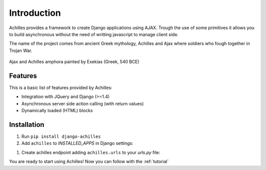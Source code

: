 .. _intro:

Introduction
============

Achilles provides a framework to create Django applications using AJAX. Trough the use of some primitives it allows you to build asynchronous without the need of writting javascript to manage client side.

The name of the project comes from ancient Greek mythology, Achilles and Ajax where soldiers who fough together in Trojan War.

.. figure:: static/img/ajax_achilles.jpg
    :align: center
    :alt: Ajax and Achilles amphora
    :figclass: align-center

    Ajax and Achilles amphora
    painted by Exekias (Greek, 540 BCE)

Features
--------

This is a basic list of features provided by Achilles:

* Integration with JQuery and Django (>=1.4)
* Asynchronous server side action calling (with return values)
* Dynamically loaded (HTML) blocks

Installation
------------

#. Run ``pip install django-achilles``
#. Add ``achilles`` to `INSTALLED_APPS` in Django settings:

.. code-block:: django
    :emphasize-lines: 7

    INSTALLED_APPS = (
        'django.contrib.auth',
        ...
        'django.contrib.messages',
        'django.contrib.staticfiles',
        'myapp',
        'achilles',
    )

#. Create achilles endpoint adding ``achilles.urls`` to your `urls.py` file:

.. code-block:: django
    :emphasize-lines: 6

    from django.conf.urls import patterns, url, include
    from myapp.views import SomeView

    urlpatterns = patterns('',
        url(r'^$', SomeView.as_view(), name='home'),
        url(r'^achilles$', include('achilles.urls')),
    )

You are ready to start using Achilles! Now you can follow with the :ref:`tutorial`
